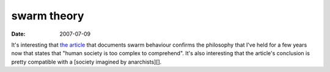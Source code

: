 swarm theory
============

:date: 2007-07-09



It's interesting that `the article`_ that documents swarm behaviour
confirms the philosophy that I've held for a few years now that states
that "human society is too complex to comprehend". It's also interesting
that the article's conclusion is pretty compatible with a [society
imagined by anarchists][].

.. _the article: http://anarchism.pageabode.com/afaq/secIcon.html
